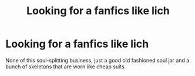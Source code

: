 #+TITLE: Looking for a fanfics like lich

* Looking for a fanfics like lich
:PROPERTIES:
:Author: gamerfury
:Score: 4
:DateUnix: 1593724736.0
:DateShort: 2020-Jul-03
:FlairText: Request
:END:
None of this soul-splitting business, just a good old fashioned soul jar and a bunch of skeletons that are worn like cheap suits.

